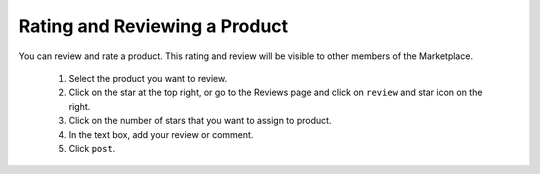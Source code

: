 .. Copyright (c) 2007-2016 UShareSoft, All rights reserved

.. _product-review:

Rating and Reviewing a Product
------------------------------

You can review and rate a product. This rating and review will be visible to other members of the Marketplace.

	1. Select the product you want to review.
	2. Click on the star at the top right, or go to the Reviews page and click on ``review`` and star icon on the right.
	3. Click on the number of stars that you want to assign to product. 
	4. In the text box, add your review or comment.
	5. Click ``post``.

.. image:: /images/product-review.jpg
